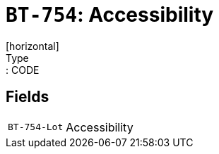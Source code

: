 = `BT-754`: Accessibility
[horizontal]
Type:: CODE
== Fields
[horizontal]
  `BT-754-Lot`:: Accessibility
